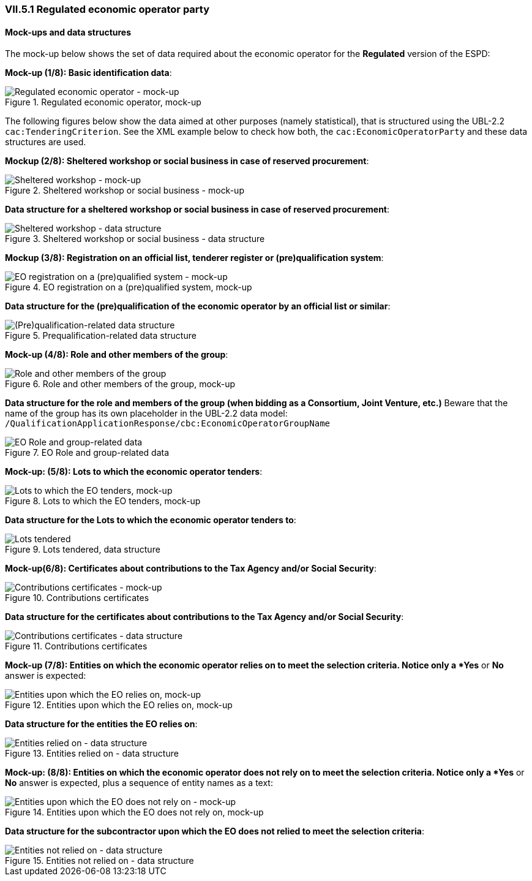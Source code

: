 
=== VII.5.1 Regulated economic operator party 

==== Mock-ups and data structures

The mock-up below shows the set of data required about the economic operator for the *Regulated* version of the ESPD:

*Mock-up (1/8): Basic identification data*:

.Regulated economic operator, mock-up 
image::REGULATED_Economic_Operator_Mock-ups.png[Regulated economic operator - mock-up, alt="Regulated economic operator - mock-up", align="center"]

The following figures below show the data aimed at other purposes (namely statistical), that is structured using the UBL-2.2 `cac:TenderingCriterion`. See the XML example below to check how both, the `cac:EconomicOperatorParty` and these data structures are used.

*Mockup (2/8): Sheltered workshop or social business in case of reserved procurement*:

.Sheltered workshop or social business - mock-up
image::Regulated_EO_Sheltered_mock-up.png[Sheltered workshop - mock-up, alt="Sheltered workshop - mock-up", align="center"]

*Data structure for a sheltered workshop or social business in case of reserved procurement*:

.Sheltered workshop or social business - data structure
image::Regulated_EO_Sheltered_DS.png[Sheltered workshop - data structure, alt="Sheltered workshop - data structure", align="center"]


*Mockup (3/8): Registration on an official list, tenderer register or (pre)qualification system*:

.EO registration on a (pre)qualified system, mock-up 
image::REGULATED_Economic_Operator_Registered_Mock-ups.png[EO registration on a (pre)qualified system - mock-up, alt="EO registration on a (pre)qualified system - mock-up", align="center"]

*Data structure for the (pre)qualification of the economic operator by an official list or similar*:

.Prequalification-related data structure  
image::Prequalification_DS.png[(Pre)qualification-related data structure, alt="(Pre)qualification-related data structure", align="center"]

*Mock-up (4/8): Role and other members of the group*:

.Role and other members of the group, mock-up 
image::REGULATED_EO_Group_Members_Mock-ups.png[Role and other members of the group, alt="Role and other members of the group", align="center"]

*Data structure for the role and members of the group (when bidding as a Consortium, Joint Venture, etc.)* Beware that the name of the group has its own placeholder in the UBL-2.2 data model: `/QualificationApplicationResponse/cbc:EconomicOperatorGroupName`

.EO Role and group-related data  
image::Regulated_EO_RoleAndGroup_DS.png[EO Role and group-related data, alt="EO Role and group-related data", align="center"]


*Mock-up: (5/8): Lots to which the economic operator tenders*:

.Lots to which the EO tenders, mock-up 
image::Regulated_EO_LotsTendered_mock-up.png[Lots to which the EO tenders, mock-up, alt="Lots to which the EO tenders, mock-up", align="center"]

*Data structure for the Lots to which the economic operator tenders to*:

.Lots tendered, data structure 
image::Regulated_EO_LotsTendered_DS.png[Lots tendered, alt="Lots tendered", align="center"]

*Mock-up(6/8): Certificates about contributions to the Tax Agency and/or Social Security*:

.Contributions certificates
image::Regulated_EO_Contributions_Certificates_mock-up.png[Contributions certificates - mock-up, alt="Contributions certificates - mock-up", align="center"]

*Data structure for the certificates about contributions to the Tax Agency and/or Social Security*:

.Contributions certificates
image::Regulated_EO_Contributions_Certificates_DS.png[Contributions certificates - data structure, alt="Contributions certificates - data structure", align="center"]

*Mock-up (7/8): Entities on which the economic operator relies on to meet the selection criteria. Notice only a *Yes* or *No* answer is expected:

.Entities upon which the EO relies on, mock-up 
image::REGULATED_EO_Relied_On_entities.png[Entities upon which the EO relies on, mock-up, alt="Entities upon which the EO relies on, mock-up", align="center"]

*Data structure for the entities the EO relies on*:

.Entities relied on - data structure
image::REGULATED_EO_Relied_On_entities_DS.png[Entities relied on - data structure, alt="Entities relied on - data structure", align="center"]

*Mock-up: (8/8): Entities on which the economic operator does not rely on to meet the selection criteria. Notice only a *Yes* or *No* answer is expected, plus a sequence of entity names as a text:

.Entities upon which the EO does not rely on, mock-up 
image::REGULATED_EO_NOT_Relied_On_entities.png[Entities upon which the EO does not rely on - mock-up, alt="Entities upon which the EO does not rely on - mock-up", align="center"]

*Data structure for the subcontractor upon which the EO does not relied to meet the selection criteria*: 

.Entities not relied on - data structure
image::REGULATED_EO_NOT_Relied_On_entities_DS.png[Entities not relied on - data structure, alt="Entities not relied on - data structure", align="center"]

